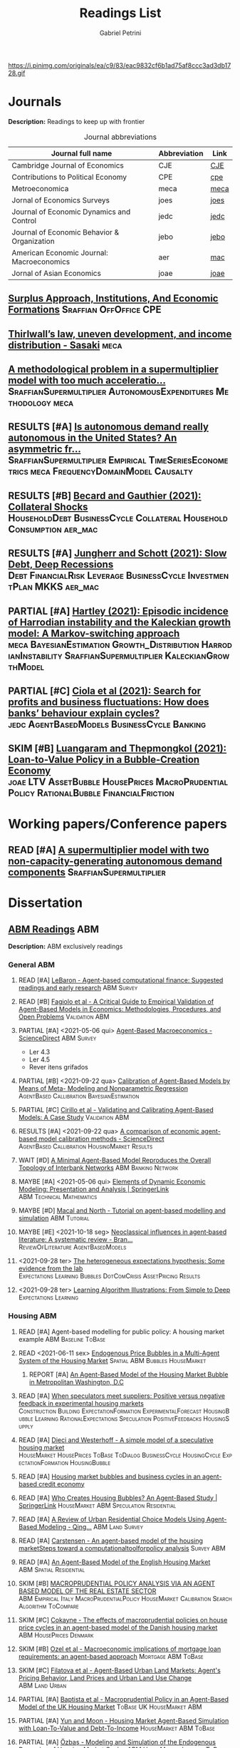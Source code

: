 #+OPTIONS: num:nil ^:{} toc:nil
#+TITLE:  Readings List
#+AUTHOR: Gabriel Petrini
#+LANG: en
#+TODO: READ PARTIAL SKIM RESULTS WAIT MAYBE REF STRT | REPORT DONE ARCH
#+PROPERTY: FINISHED_ALL "[ ]" "[X]"
#+PROPERTY: COLUMNS  %FINISHED(Finished?){X} %TODO(Decision) %ITEM(File) %TAG
#+EXCLUDE_TAGS: ARCHIVE noexport
#+HUGO_AUTO_SET_LASTMOD: t
#+hugo_base_dir: ~/BrainDump/
#+hugo_section: gtd
#+HUGO_TAGS: workflow gtd
#+ATTR_HTML: :width 1080px :style float:left;margin-bottom:20px; :class banner
https://i.pinimg.com/originals/ea/c9/83/eac9832cf6b1ad75af8ccc3ad3db1728.gif

* Journals
:PROPERTIES:
:agenda-group: Jornal overview
:END:

*Description:* Readings to keep up with frontier

#+CAPTION: Journal abbreviations
| Journal full name                           | Abbreviation | Link |
|---------------------------------------------+--------------+------|
| Cambridge Journal of Economics              | CJE          | [[https://academic.oup.com/cje][CJE]]  |
| Contributions to Political Economy          | CPE          | [[https://academic.oup.com/cpe][cpe]]  |
| Metroeconomica                              | meca         | [[https://onlinelibrary.wiley.com/journal/1467999x][meca]] |
| Jornal of Economics Surveys                 | joes         | [[https://onlinelibrary.wiley.com/journal/14676419][joes]] |
| Journal of Economic Dynamics and Control    | jedc         | [[https://www.journals.elsevier.com/journal-of-economic-dynamics-and-control][jedc]] |
| Journal of Economic Behavior & Organization | jebo         | [[https://www.journals.elsevier.com/journal-of-economic-behavior-and-organization][jebo]] |
| American Economic Journal: Macroeconomics   | aer          | [[https://www.aeaweb.org/journals/mac][mac]]  |
| Jornal of Asian Economics                   | joae         | [[https://www.sciencedirect.com/journal/journal-of-asian-economics][joae]] |



** [[https://academic.oup.com/cpe/advance-article-abstract/doi/10.1093/cpe/bzab002/6257799][Surplus Approach, Institutions, And Economic Formations]] :Sraffian:OffOffice:CPE:


** [[https://onlinelibrary.wiley.com/doi/abs/10.1111/meca.12335][Thirlwall’s law, uneven development, and income distribution - Sasaki]] :meca:

** [[https://onlinelibrary.wiley.com/doi/full/10.1111/meca.12355][A methodological problem in a supermultiplier model with too much acceleratio...]] :SraffianSupermultiplier:AutonomousExpenditures:Methodology:meca:
** RESULTS [#A] [[https://onlinelibrary.wiley.com/doi/10.1111/meca.12354][Is autonomous demand really autonomous in the United States? An asymmetric fr...]] :SraffianSupermultiplier:Empirical:TimeSeriesEconometrics:meca:FrequencyDomainModel:Causalty:
** RESULTS [#B] [[https://www.aeaweb.org/articles?id=10.1257/mac.20190223][Becard and Gauthier (2021): Collateral Shocks]] :HouseholdDebt:BusinessCycle:Collateral:HouseholdConsumption:aer_mac:
** RESULTS [#A] [[https://www.aeaweb.org/articles?id=10.1257/mac.20190306][Jungherr and Schott (2021): Slow Debt, Deep Recessions]] :Debt:FinancialRisk:Leverage:BusinessCycle:InvestmentPlan:MKKS:aer_mac:
** PARTIAL [#A] [[https://onlinelibrary.wiley.com/doi/abs/10.1111/meca.12366][Hartley (2021): Episodic incidence of Harrodian instability and the Kaleckian growth model: A Markov-switching approach]] :meca:BayesianEstimation:Growth_Distribution:HarrodianInstability:SraffianSupermultiplier:KaleckianGrowthModel:
** PARTIAL [#C] [[https://www.sciencedirect.com/science/article/abs/pii/S016518892100227X][Ciola et al (2021): Search for profits and business fluctuations: How does banks’ behaviour explain cycles?]] :jedc:AgentBasedModels:BusinessCycle:Banking:
** SKIM [#B] [[https://www.sciencedirect.com/science/article/abs/pii/S1049007821001615][Luangaram and Thepmongkol (2021): Loan-to-Value Policy in a Bubble-Creation Economy]] :joae:LTV:AssetBubble:HousePrices:MacroPrudentialPolicy:RationalBubble:FinancialFriction:

* Working papers/Conference papers
:PROPERTIES:
:agenda-group: Working papers
:END:

** READ [#A] [[https://scholar.google.com.br/scholar_url?url=https://www.boeckler.de/pdf/v_2021_10_29_allain.pdf&hl=pt-BR&sa=X&d=13284360159044545796&ei=krmDYanFGoWN6rQPm5Wf4As&scisig=AAGBfm0_Qv-xMv_16uPe-ITBuvIxe0P3Tw&oi=scholaralrt&hist=0soJqxkAAAAJ:11446866960855446892:AAGBfm1xPxfIJvREPJhXA5Bb--edXNJorA&html=&folt=kw][A supermultiplier model with two non-capacity-generating autonomous demand components]] :SraffianSupermultiplier:

* Dissertation

** [[file:../notes/20210210100407-abm_readings.org][ABM Readings]] :ABM:

*Description:* ABM exclusively readings


*** General ABM
:PROPERTIES:
:agenda-group: ABM general reading
:END:

**** READ [#A] [[https://www.sciencedirect.com/science/article/abs/pii/S0165188999000226][LeBaron - Agent-based computational finance: Suggested readings and early research]] :ABM:Survey:
**** READ [#B] [[https://link.springer.com/article/10.1007/s10614-007-9104-4][Fagiolo et al - A Critical Guide to Empirical Validation of Agent-Based Models in Economics: Methodologies, Procedures, and Open Problems]] :Validation:ABM:
    :PROPERTIES:
    :YEAR:     2007
    :ZOTERO:   Entry
    :TYPE:     Thechnical
    :STATUS:   Filed
    :RELEVANCE: Regular
    :IMPACT:   High
    :CITE:     Yes
    :END:


**** PARTIAL [#A] <2021-05-06 qui> [[https://www.sciencedirect.com/science/article/pii/S1574002118300066?via%3Dihub][Agent-Based Macroeconomics - ScienceDirect]] :ABM:Survey:
- Ler 4.3
- Ler 4.5
- Rever itens grifados
**** PARTIAL [#B] <2021-09-22 qua> [[https://link.springer.com/article/10.1007%2Fs10614-021-10188-5][Calibration of Agent-Based Models by Means of Meta- Modeling and Nonparametric Regression]] :AgentBased:Callibration:BayesianEstimation:
**** PARTIAL [#C] [[https://link.springer.com/article/10.1007/s10614-007-9097-z][Cirillo et al - Validating and Calibrating Agent-Based Models: A Case Study]] :Validation:ABM:
    :PROPERTIES:
    :YEAR:     2007
    :ZOTERO:   Entry
    :TYPE:     Case
    :STATUS:   Filed
    :RELEVANCE: Regular
    :IMPACT:   Low
    :CITE:     Wait
    :END:



**** RESULTS [#A] <2021-09-22 qua> [[https://www.sciencedirect.com/science/article/abs/pii/S0165188920300294][A comparison of economic agent-based model calibration methods - ScienceDirect]] :AgentBased:Callibration:HousingMarket:Results:
**** WAIT [#D] [[http://jasss.soc.surrey.ac.uk/21/1/2.html][A Minimal Agent-Based Model Reproduces the Overall Topology of Interbank Networks]] :ABM:Banking:Network:

**** MAYBE [#A] <2021-05-06 qui> [[https://doi.org/10.1057/eej.2016.2][Elements of Dynamic Economic Modeling: Presentation and Analysis | SpringerLink]] :ABM:Technical:Mathematics:
**** MAYBE [#D] [[https://link.springer.com/article/10.1057/jos.2010.3][Macal and North - Tutorial on agent-based modelling and simulation]] :ABM:Tutorial:
   :PROPERTIES:
   :YEAR:     2010
   :ZOTERO:   Yes
   :TYPE:     Review
   :STATUS:   Filed
   :RELEVANCE: Low
   :IMPACT:   Low
   :CITE:     Yes
   :END:

**** MAYBE [#E] <2021-10-18 seg> [[https://onlinelibrary.wiley.com/doi/full/10.1111/joes.12470][Neoclassical influences in agent‐based literature: A systematic review - Bran...]] :ReviewOfLiterature:AgentBasedModels:
**** <2021-09-28 ter> [[http://dx.doi.org/10.1016/j.jedc.2010.10.003][The heterogeneous expectations hypothesis: Some evidence from the lab]] :Expectations:Learning:Bubbles:DotComCrisis:AssetPricing:Results:
**** <2021-09-28 ter> [[http://www2.econ.iastate.edu/tesfatsi/LearnAlgorithms.LT.pdf][Learning Algorithm Illustrations:  From Simple to Deep]] :Expectations:Learning:
*** Housing ABM
:PROPERTIES:
:agenda-group: Housing ABM
:END:

**** READ [#A] Agent-based modelling for public policy: A housing market example :ABM:Baseline:ToBase:
**** READ <2021-06-11 sex> [[https://journals.plos.org/plosone/article?id=10.1371/journal.pone.0129070][Endogenous Price Bubbles in a Multi-Agent System of the Housing Market]] :Spatial:ABM:Bubbles:HouseMarket:
***** REPORT [#A] [[https://apo.org.au/sites/default/files/resource-files/2014-05/apo-nid172196.pdf][An Agent-Based Model of the Housing Market Bubble in Metropolitan Washington, D.C]]
CLOSED: [2021-06-12 sáb 08:18]
**** READ [#A] [[https://www.sciencedirect.com/science/article/pii/S0165188919301290][When speculators meet suppliers: Positive versus negative feedback in experimental housing markets]] :Construction:Building:ExpectationFormation:ExperimentalForecast:HousingBubble:Learning:RationalExpectations:Speculation:PositiveFeedbacks:HousingSupply:

**** READ [#A] [[http://hdl.handle.net/10419/38760][Dieci and Westerhoff - A simple model of a speculative housing market]] :HouseMarket:HousePrices:ToBase:ToDialog:BusinessCycle:HousingCycle:ExpectationFormation:HousingBubble:
**** READ [#A] [[http://www.economics-ejournal.org/economics/journalarticles/2014-8/][Housing market bubbles and business cycles in an agent-based credit economy]]
**** READ [#A] [[https://link.springer.com/chapter/10.1007/978-3-642-54783-6_10][Who Creates Housing Bubbles? An Agent-Based Study | SpringerLink]] :HouseMarket:ABM:Speculation:Residential:
**** READ [#A] [[https://journals.sagepub.com/doi/abs/10.1068/b120043p?casa_token=iKsuk1pmtAkAAAAA:bzgOy0fE1JrgOV7fZGp7CrnFnjh2wDx2BxaTr4h9s4LDcNp5SlqLaWMkXvwSKqSybhQvE-QP65K9][A Review of Urban Residential Choice Models Using Agent-Based Modeling - Qing...]] :ABM:Land:Survey:
**** READ [#A] [[https://apo.org.au/sites/default/files/resource-files/2015-09/apo-nid173221.pdf][Carstensen - An agent-based model of the housing marketSteps toward a computationaltoolforpolicy analysis]] :Survey:ABM:
**** READ [#A] [[https://www.aaai.org/Papers/Symposia/Spring/2009/SS-09-09/SS09-09-007.pdf][An Agent-Based Model of the English Housing Market]] :ABM:Spatial:Residential:

**** SKIM [#B] [[https://www.bancaditalia.it/pubblicazioni/temi-discussione/2021/2021-1338/en_tema_1338.pdf][MACROPRUDENTIAL POLICY ANALYSIS VIA AN AGENT BASED MODEL  OF THE REAL ESTATE SECTOR]] :ABM:Empirical:Italy:MacroPrudentialPolicy:HouseMarket:Calibration:SearchAlgorithm:ToCompare:
**** SKIM [#C] [[https://www.econstor.eu/handle/10419/202878][Cokayne - The effects of macroprudential policies on house price cycles in an agent-based model of the Danish housing market]] :ABM:HousePrices:Denmark:
**** SKIM [#B] [[https://link.springer.com/article/10.1007/s11403-019-00238-5][Ozel et al - Macroeconomic implications of mortgage loan requirements: an agent-based approach]] :Mortgage:ABM:ToBase:

**** SKIM [#C] [[http://jasss.soc.surrey.ac.uk/12/1/3.html][Filatova et al - Agent-Based Urban Land Markets: Agent's Pricing Behavior, Land Prices and Urban Land Use Change]] :ABM:Land:Urban:

**** PARTIAL [#A] [[https://papers.ssrn.com/sol3/papers.cfm?abstract_id=2850414][Baptista et al - Macroprudential Policy in an Agent-Based Model of the UK Housing Market]] :ToBase:UK:HouseMarket:ABM:
**** PARTIAL [#A] [[http://jasss.soc.surrey.ac.uk/23/4/5.html][Yun and Moon - Housing Market Agent-Based Simulation with Loan-To-Value and Debt-To-Income]] :HouseMarket:ABM:ToBase:
    :PROPERTIES:
    :YEAR:     2020
    :ZOTERO:   Entry
    :TYPE:     Theory
    :STATUS:   Filed
    :RELEVANCE: High
    :IMPACT:   Regular
    :CITE:     Yes
    :END:

**** PARTIAL [#A] [[http://jasss.soc.surrey.ac.uk/17/1/19.html][Özbaş - Modeling and Simulation of the Endogenous Dynamics of Housing Market Cycles]] :ABM:HouseMarket:Istanbul:ToBase:
    :PROPERTIES:
    :YEAR:     2014
    :ZOTERO:   Entry
    :TYPE:     Theory
    :STATUS:   Filed
    :RELEVANCE: High
    :IMPACT:   Low
    :CITE:     Yes
    :END:


**** PARTIAL [#A] [[https://www.tandfonline.com/doi/abs/10.1080/14697688.2020.1733058][Laliotis - An agent-based model for the assessment of LTV caps]] :LTV:ABM:ToBase:ToDialog:

**** PARTIAL [#B] Animal Spirits HOW HUMAN PSYCHOLOGY DRIVES THE ECONOMY, AND WHY IT MATTERS FOR GLOBAL CAPITALISM

Parts to read:
- Chapter 12: Why Do Real Estate Markets Go through Cycles

**** PARTIAL [#C] [[http://www.paecon.net/PAEReview/issue97/Posey97.pdf][Putting  Minsky  into Space:  The  Geography  of  Asset Price Bubbles in the United States, 1994-2018]] :AssetBubble:Bubbles:DotComCrisis:HousingBubble:UnitedStates:Geography:GeographicDistribution:


**** WAIT [#A] [[https://www.annualreviews.org/doi/abs/10.1146/annurev.economics.012809.103822][Housing Bubbles: A Survey | Annual Review of Economics]] :Survey:Bubbles:StilyzedFacts:
**** WAIT [#E] [[https://arxiv.org/abs/2009.06914][Evans et al - The impact of social influence in Australian real-estate: market forecasting with a spatial agent-based model]] :Spatial:HouseMarket:

**** REF [#A] [[https://arxiv.org/abs/2009.06914][The impact of social influence in Australian real-estate: market...]] :ABM:HouseMarket:Spatial:ToBase:
**** REF Smith’s rent gap theory and local real estate dynamics: A multi-agent model

- Gentrification

**** REF Exploring the foreclosure contagion eﬀect using agent-based modeling

- Contagion effect


**** DONE [#A] [[https://www.aeaweb.org/articles?id=10.1257/aer.102.3.53][Getting at Systemic Risk via an Agent-Based Model of the Housing Market - Ame...]] :ABM:Residential:HouseMarket:Baseline:
CLOSED: [2021-05-20 qui 17:27]
**** DONE [#A] [[https://link.springer.com/chapter/10.1007/978-3-642-31301-1_6][Integrating the housing market into an agent-based economic model | SpringerLink]] :ABM:ToBase:
CLOSED: [2021-05-20 qui 17:28]

**** DONE [#A] [[https://doi.org/10.1016/j.compenvurbsys.2016.11.005][Endogenous rise and collapse of housing price: An agent-based model of the housing market]]
CLOSED: [2021-05-17 seg 16:41]
**** REPORT Agent-based modeling: From individual residential choice to urban residential dynamics
CLOSED: [2021-05-20 qui 10:46]

- Migration

**** MAYBE [#C] <2021-09-18 sáb> [[https://ideas.repec.org/p/inh/wpaper/2021-4.html][Regionally Heterogeneous Housing Cycles and Stabilization Policies]] :HousingCycle:ABM:Heterogeinity:Regional:PolicyOriented:
:PROPERTIES:
:ID:       fe239a69-8d61-4860-b7a3-dece541e79c9
:END:

- Just look for experiments inspirations

**** RESULTS [#A] <2021-09-22 qua> [[https://voxeu.org/article/declining-elasticity-us-housing-supply][The declining elasticity of US housing supply]] :HousingSupply:HousePrices:EmpiricalMotivation:
**** RESULTS [#A] <2021-09-21 ter> [[https://economics.ucr.edu/repec/ucr/wpaper/202113.pdf][On the Positive Slope of the Beveridge Curve inthe Housing Market]] :HousePrices:HousingMarket:Results:StilyzedFacts:
**** RESULTS [#C] <2021-09-22 qua> [[https://ideas.repec.org/p/oec/ecoaaa/1589-en.html][How responsive are housing markets in the OECD? National level estimates]] :HouseMarket:OECD:Results:
**** READ [#B] <2021-09-22 qua> [[https://econpapers.repec.org/article/eeejhouse/v_3a38_3ay_3a2017_3ai_3ac_3ap_3a1-13.htm][EconPapers: Housing finance and real-estate booms: A cross-country perspective]] :HousingFinance:Results:EmpiricalMotivation:StilyzedFacts:
**** READ [#A] <2021-09-22 qua> [[https://www.aeaweb.org/articles?id=10.1257/jel.20201325&from=f][What Drives House Price Cycles? International Experience and Policy Issues - ...]] :HousePrices:Results:ReviewOfLiterature:
**** RESULTS [#C] <2021-09-22 qua> [[https://econpapers.repec.org/article/eeejfinec/v_3a126_3ay_3a2017_3ai_3a1_3ap_3a147-170.htm][EconPapers: An extrapolative model of house price dynamics]] :HousePirces:StilyzedFacts:EmpiricalMotivation:Expectations:
**** RESULTS [#A] <2021-09-22 qua> [[https://www.aeaweb.org/articles?id=10.1257/aer.101.5.2132][House Prices, Home Equity-Based Borrowing, and the US Household Leverage Cris...]] :HousePrices:HouseholdDebt:Leverage:
**** MAYBE [#B] <2021-09-29 qua> [[https://www.tandfonline.com/doi/abs/10.1080/14036096.2020.1758204][Towards a Typology of Housing Price Bubbles: A Literature Review: Housing, Th...]] :AssetBubbles:HousingBubbles:ReviewOfLiterature:Typology:
**** MAYBE [#C] <2021-09-22 qua> [[https://econpapers.repec.org/bookchap/eeemacchp/v2-1547.htm][Housing and Macroeconomics]] :HousingMarkets:ReviewOfLiterature:

*** Spatial Housing ABM
:PROPERTIES:
:agenda-group: Spatial ABM
:END:
**** READ [#A] <2021-10-21 qui> [[http://www.lem.sssup.it/WPLem/files/2021-35.pdf][AgriLOVE: agriculture, land-use andtechnical change in an evolutionary, agent-based model]] :AgentBasedModels:Land:SpatialModel:LandUse:Agriculture:TechnologicalChange:EnvironmentalModel:ClimateChange:
**** READ [#A] <2021-09-22 qua> [[https://academic.oup.com/qje/article/125/3/1253/1903664?login=true][Geographic Determinants of Housing Supply* | The Quarterly Journal of Economi...]] :HouseSupply:Spatial:Geography:
**** RESULTS [#A] <2021-09-27 seg> [[https://www.sciencedirect.com/science/article/pii/S0378426621002685][Housing networks and driving forces - ScienceDirect]] :HousingMarket:HousePrices:Networks:Fundamentals:GrangerCausality:China:Australia:Connectivity:Spatial:SpatialABM:
*** Innovative bubble ABM
:PROPERTIES:
:agenda-group: Innovation and ABM
:END:


**** READ [#A] [[https://doi.org/10.1007/s40888-020-00200-w][Harrodian instability in decentralized economies: an agent-based approach | S...]] :ABM:Supermultiplier:ToBase:
**** PARTIAL [#A] Behavioral Rationality and Heterogeneous Expectations in Complex Economic Systems :Bubbles:Behavioral:Heterogeinity:

Parts to read:

- Chapter 6: An asset pricing model with heterogeneous beliefs
- Chapter 7: Empirical validation
- Chapter 8: Laboratory experiments

**** PARTIAL [#B] Animal Spirits HOW HUMAN PSYCHOLOGY DRIVES THE ECONOMY, AND WHY IT MATTERS FOR GLOBAL CAPITALISM

Parts to read:
- Chapter 11: Why Are Financial Prices and Corporate Investments So Volatile?

**** SKIM [#A] [[https://papers.ssrn.com/sol3/papers.cfm?abstract_id=2252Link][Arthur et al - Asset Pricing Under Endogenous Expectations in an Artificial Stock Market]] :ABM:SantaFe:AssetPrices:Bubbles:Expectations:
    :PROPERTIES:
    :YEAR:     1996
    :ZOTERO:   Yes
    :TYPE:     Theory
    :STATUS:   Filed
    :RELEVANCE: Low
    :IMPACT:   High
    :CITE:     Yes
    :END:




**** SKIM [#B] [[http://www2.econ.iastate.edu/tesfatsi/blake.SuggestedRead.pdf][Le Baron - Agent Based Computational Finance:  Suggested Readings andEarly Research]] :Bubbles:DotComCrisis:Networks:Fundamentals:ReviewOfLiterature:Expectations:ABM:
**** SKIM [#C] [[http://www2.econ.iastate.edu/classes/econ308/tesfatsion/SFIStockOverview.LT.pdf][Tesfatsion - Overview of theSanta Fe Artificial Stock Market Model]] :Survey:ABM:SantaFe:Quick:
    :PROPERTIES:
    :YEAR:
    :ZOTERO:   Partial
    :TYPE:     Other
    :STATUS:   Filed
    :RELEVANCE: Low
    :IMPACT:   Low
    :CITE:     No
    :END:


**** REF [[https://www.sciencedirect.com/science/article/pii/S0304405X18301016?casa_token=CQz1qOgjg4gAAAAA:m5z3beRi1jG9Zx0ajJgq2ZKOPEiAMeaO2Yy9XxB69hpzGiMIcQJ7Ip0g_bgYHWtNWZgqN7GnnA][Extrapolation and bubbles - ScienceDirect]] :HousePrices:Bubbles:Expectations:

- Use as an example of Bubbles and fundamentals

** [[file:../notes/20210210184406-mortgage_interest_rate.org][Mortgage Interest rate and market particularities]] :Mortgage:
:PROPERTIES:
:agenda-group: Mortgage interest rate
:END:

*** READ [#A] <2021-10-13 qua> [[https://www.tandfonline.com/doi/full/10.1080/10527001.2021.1985907][Full article: Thirty Years of Housing Research]] :HousingMarket:ReviewOfLiterature:HousingBubbles:
*** READ [#A] [[https://www.oxfordhandbooks.com/view/10.1093/oxfordhb/9780199640935.001.0001/oxfordhb-9780199640935-e-023][Residential Mortgages - Oxford Handbooks]] :Mortgage:InternationalComparison:ToBase:
*** READ [#A] [[https://academic.oup.com/ser/advance-article/doi/10.1093/ser/mwaa030/5913145][Kohl - Too much mortgage debt? The effectof housing financialization on housing supply and residential capital formation]] :DIRECTIONALS:QCA:
   :PROPERTIES:
   :YEAR:     2020
   :ZOTERO:   Yes
   :TYPE:     Case
   :STATUS:   Filed
   :RELEVANCE: High
   :IMPACT:   Low
   :CITE:     Yes
   :END:


*** READ [#A] [[https://onlinelibrary.wiley.com/doi/abs/10.1111/jmcb.12188][Wachter - The Housing and Credit Bubbles in the United States and Europe: A Comparison]] :QCA:
   :PROPERTIES:
   :YEAR:     2015
   :ZOTERO:   Yes
   :TYPE:     Empirical
   :STATUS:   Filed
   :RELEVANCE: High
   :IMPACT:   Regular
   :CITE:     Yes
   :END:

*** READ [#A] [[file:../notes/2021-02-26-11-49-16-jorda_2015_Betting.org][jorda_2015_Betting: Betting the house (2015, Journal of International Economics)]] :DIRECTIONALS:QCA:
:PROPERTIES:
:YEAR:  citeyear***:jorda_2015_Betting
:ZOTERO:   Yes
:STATUS:   Zotero
:RELEVANCE: High
:IMPACT:   High
:CITE:     Yes
:KEY: cite:jorda_2015_Betting
:END:

*** READ [#B] [[https://link.springer.com/article/10.1007/s10901-021-09848-7][EU housing markets before financial crisis of 2008: The role of institutional...]] :Institutional:HouseMarket:Europe:Results:StilyzedFacts:
*** PARTIAL [#A] <2021-03-03 qua> [[https://www.ecb.europa.eu/pub/pdf/scpops/ecbocp101.pdf][Housing Finance in the Euro area]] :QCA:Mortgage:LTV:DIRECTIONALS:
:PROPERTIES:
:CUSTOM_ID: ECB_2009_Housing
:END:

*Part to read:*
- Chapter 3
- Chapter 4
- Chapter 6
*** PARTIAL [#A] BEYOND THE LTV RATIO: NEW MACROPRUDENTIAL LESSONS FROM SPAIN :QCA:
   :PROPERTIES:
   :ZOTERO:   Yes
   :YEAR:     2019
   :STATUS:   Filed
   :RELEVANCE: Regular
   :IMPACT:   Low
   :CITE:     Yes
   :KEY:  cite:galan_2019_LTV
   :FINISHED: [ ]
   :END:

   *Reason:* Theoretical relevance of LTV ratios


*** PARTIAL [#A] [[http://www.actuaries.org/CTTEES_TFRISKCRISIS/Documents/turner_review.pdf][Turner - A Regulatory Response to the Global Banking Crisis]] :DIRECTIONALS:BASEL:SAMPLE:QCA:
   :PROPERTIES:
   :YEAR:     2009
   :ZOTERO:   Partial
   :TYPE:     Case
   :STATUS:   Skimmed
   :RELEVANCE: High
   :IMPACT:   Regular
   :CITE:     Yes
   :COUNTRY: UK,USA
   :END:

*** PARTIAL [#C] [[https://www.bis.org/publ/cgfs48.pdf][Operationalising the selection and application of macroprudential instruments]] :REF:QCA:



*** SKIM [#B] [[https://academic.oup.com/oep/article-abstract/70/3/821/4948656?redirectedFrom=fulltext][Constraints on LTV as a macroprudential tool: a precautionary tale]] :LTV:QCA:

*** SKIM <2021-03-10 qua> [[https://www.brookings.edu/wp-content/uploads/2016/06/0129_capital_primer_elliott.pdf]] :QCA:DIRECTIONALS:CapitalStructure:
*** SKIM <2021-03-10 qua> [[https://www.cambridge.org/core/journals/journal-of-financial-and-quantitative-analysis/article/abs/determinants-of-capital-structure-capital-marketoriented-versus-bankoriented-institutions/0F08AA876248523B3D84E645178323DB][The Determinants of Capital Structure: Capital Market-Oriented versus Bank-Or...]] :CapitalStructure:DIRECTIONALS:QCA:

*** SKIM [#D] [[https://apo.org.au/sites/default/files/resource-files/2021-06/apo-nid312736.pdf][HOUSING: TAMING THE ELEPHANT IN THE ECONOMY]] :HouseMarket:Australia:Report:Introduction:EmpiricalMotivation:
*** SKIM [#D] [[https://www.ecb.europa.eu/pub/pdf/other/euhousingmarketsen.pdf][Structural factors in the EU housing market]] :DATA:Empirical:Results:HousePrices:HouseMarket:Renting:Mortgage:
*** RESULTS [#D] [[https://www.tandfonline.com/doi/full/10.1080/09538259.2021.1923282][Punishment or Forgiveness? Loan Modifications in Private Label Residential Mo...]] :Mortgage:USA:Foreclosure:DebtForgiveness:Secutiritization:PolicyDiscussion:PotentialPartners:
*** REF [#C] [[https://academic.oup.com/oxrep/article/24/1/1/5140987][Housing markets and the economy: the assessment]] :Panel:StilyzedFacts:Results:EmpiricalMotivation:

** [[file:../notes/20210210092103-residential_investment_determinants.org][Residential investment determinants]] :Residential:
:PROPERTIES:
:agenda-group: Residential investment determinants
:END:

*** RESULTS [#C] [[https://www.sciencedirect.com/science/article/abs/pii/S1051137709000552?via%3Dihub][Macroeconomic determinants of international housing markets]] :Panel:Results:Empirical:
*** WAIT [#B] <2021-03-05 sex> [[https://www.ecb.europa.eu/pub/financial-stability/fsr/special/html/ecb.fsrart202005_01~762d09d7a2.en.html][Trends in residential real estate lending standards and implications for fina...]] :QCA:DATA:DIRECTIONALS:
*** MAYBE <2021-03-08 seg> [[https://www.tandfonline.com/doi/abs/10.1080/00036846.2021.1885613][Forecasts of growth in US residential investment: accuracy gains from consume...]] :Panel:Residential:
** [[file:../notes/20210210092940-household_debt_and_bank_credit.org][Household debt and Bank credit]] :Debt:
:PROPERTIES:
:agenda-group: Household debt
:END:

*** READ [#A] [[https://link.springer.com/article/10.1007/s43253-021-00061-4][Financialisation: continuity and change— introduction to the special issue | ...]] :Financialization:Housing:Mortgaging:ReviewOfLiterature:TheoreticalMotivation:
*** READ [#A] [[https://www.oxfordhandbooks.com/view/10.1093/oxfordhb/9780199640935.001.0001/oxfordhb-9780199640935-e-025][Systemic Risk in Banking: An Update - Oxford Handbooks]] :QCA:Banking:
*** PARTIAL [#A] HOUSEHOLD DEBT IN OECD COUNTRIES: STYLISED FACTS AND POLICY ISSUES :OECD:Panel:
   :PROPERTIES:
   :ZOTERO:   Yes
   :YEAR:     2016
   :STATUS:   Filed
   :RELEVANCE: Regular
   :IMPACT:   Low
   :CITE:     Yes
   :KEY:  andre_2016_HOUSEHOLD
   :END:
*** PARTIAL [#A] <2021-03-03 qua> [[https://www.ecb.europa.eu/pub/pdf/scpops/ecbocp101.pdf][Housing Finance in the Euro area]] :QCA:Mortgage:LTV:DIRECTIONALS:
:PROPERTIES:
:CUSTOM_ID: ECB_2009_Housing
:END:

*Part to read:*
- Chapter 2
- Chapter 5
*** PARTIAL [#B] [[https://onlinelibrary.wiley.com/doi/pdf/10.1111/joes.12474][Monetary policy or macroprudential policies: What can tame the cycles? - Voll...]] :ReviewOfLiterature:Survey:LTV:MacroPrudentialPolicy:Banking:
*** PARTIAL [#C] [[https://www.bankofcanada.ca/wp-content/uploads/2017/11/fsr-november2017-bilyk.pdf][Analysis of Household Vulnerabilities using loan-level mortgage data]] :LTV:Calibration:QCA:


*** RESULTS [#C] [[https://www.tandfonline.com/doi/abs/10.1080/08965803.2021.1938917][Residential Housing Market and Bank Stability: Focusing on OECD and Emerging]] :Empirical:HousePrices:FinancialRisk:Panel:OECD:Asia:Banking:

*** RESULTS [#D] [[https://academic.oup.com/rof/article/10/3/321/1606865][Financial Accelerator: Evidence from International Housing Markets | Review o...]] :ABM:Empirical:Results:DATA:StilyzedFacts:
*** WAIT [#C] [[https://www.researchgate.net/profile/Stefano-Di-Bucchianico/publication/351359936_Inequality_household_debt_ageing_and_bubbles_A_model_of_demand-side_Secular_Stagnation/links/6093ecf392851c490fbc88e0/Inequality-household-debt-ageing-and-bubbles-A-model-of-demand-side-Secular-Stagnation.pdf][Inequality, household debt, ageing and bubbles: A model of demand-side Secular Stagnation]] :Bubbles:Sraffian:HousePrices:
** [[file:../notes/20210210091758-house_prices.org][House Prices]] :Prices:
:PROPERTIES:
:agenda-group: House prices
:END:
*** READ [#A] [[https://voxeu.org/article/what-drives-house-prices-some-lessons-literature][What drives house prices: Some lessons from the literature]] :HousePrices:Vox:
*** READ [#B] [[https://www.sciencedirect.com/science/article/abs/pii/S1051137716300237][Housing finance and real-estate booms: A cross-country perspective]] :Data:QCA:DIRECTIONALS:Panel:
*** READ [[https://www.sciencedirect.com/science/article/pii/S2325426221000139][Examining the determinants of housing prices and the influence of the spatial...]] :HousePrices:Spatial:Empirical:Panel:China:
*** SKIM [[http://saeb.feaa.uaic.ro/index.php/saeb/article/view/1480][House Price Shock and Business Cycle: The French Case | Saad | Scientific Ann...]] :Panel:HousePrices:BusinessCycle:France:
*** SKIM [#C] [[https://link.springer.com/article/10.1007/s43253-021-00050-7][The financialization of rented homes: continuity and change in housing financ...]] :HousingMarket:RentalMarket:Financialization:Concepts:Definition:ResidentialInvestment:

*** SKIM [#D] [[https://www.tandfonline.com/doi/abs/10.1080/1351847X.2021.1959366?journalCode=rejf20][Credit composition and housing price dynamics: a disaggregation approach]] :Panel:HousePrices:TimeSeries:Europe:AssetPrices:
*** RESULTS [#C] [[https://www.sciencedirect.com/science/article/abs/pii/S0165176521004171][Consumption and housing net worth: Cross-country evidence - ScienceDirect]] :Housing:HouseholdConsumption:HouseholdWealth:HouseholdNetWorth:HousePrices:Empirical:OECD:AsymetricModel:
*** ARCH [#C] [[https://www.kansascityfed.org/PUBLICAT/ECONREV/PDF/2q07rapp.pdf][Rappaport - A Guide to Aggregate House Price Measures]] :USA:HousePrices:

** [[file:../notes/20210405101242-bubbles_and_aggregate_demand.org][Bubbles and aggregate demand]] :Dissertation:
:PROPERTIES:
:agenda-group: Asset bubbles and aggregate demand
:END:

*** STRT [#A] [[https://citeseerx.ist.psu.edu/viewdoc/download?doi=10.1.1.994.8229&rep=rep1&type=pdf][Asset Price Bubbles: A Selective Survey]] <2021-11-01 seg 09:00-12:00> :AssetBubble:ReviewOfLiterature:Survey:FinancialRisk:FinancialCrisis:

*** READ [#A] [[https://onlinelibrary.wiley.com/doi/10.1111/joes.12023][A Review Of Bubbles And Crashes In Experimental Asset Markets]] :Survey:AssetBubble:ReviewOfLiterature:Expectations:ShortSaleConstraint:ExperimentalForecast:LearningToForecastExperiment:

*** READ [#A] [[https://www.nber.org/papers/w21486][Leveraged Bubbles (Jordà et. all, 2015)]]

*** READ [#A] [[https://www.nber.org/papers/w18398][Bubbles, Financial Crises, and Systemic Risk]] :StylizedFacts:FinancialCycles:FinancialRisk:FinancialCrisis:ReviewOfLiterature:
DEADLINE: <2021-11-30 ter>

*** READ [#B] [[https://www.nber.org/papers/w18905][Bubbles, Crises, and Heterogeneous Beliefs]] :AssetBubbles:Heterogeinity:FinancialCrisis:ReviewOfLiterature:
DEADLINE: <2021-11-30 ter>

*** PARTIAL [#A] [[https://www.imf.org/external/pubs/ft/wp/2015/wp1527.pdf][Asset Bubbles:Re-thinking Policy for the Age of Asset Management]] <2021-11-02 ter 09:00-12:00> :AssetBubble:FinancialStability:MacroPrudentialPolicy:PolicyDiscussion:
*** STRT [#B] [[https://pubs.aeaweb.org/doi/pdfplus/10.1257/jep.4.2.13][Symposium on Bubbles]] :ReviewOfLiterature:Fundamentals:

*** RESULTS [#A] [[https://www.sciencedirect.com/science/article/abs/pii/S1042957308000764][Liquidity and leverage - ScienceDirect]] :Empirical:Leverage:FinancialCycles:Canonical:StylizedFacts:AssetBubbles:Liquidity:

*** SKIM [#B] [[https://www.bis.org/publ/work395.htm][The Financial Cycle and Macroeconomics: What Have We Learnt?]] :StylizedFacts:Canonical:FinancialCycles:

*** SKIM [#C] [[https://www.journals.uchicago.edu/doi/abs/10.1086/378531][Overconfidence and Speculative Bubbles]] :AssetBubbles:Heterogeinity:Overconfidence:
*** REPORT [#B] [[https://www.ecb.europa.eu/pub/pdf/scpwps/ecb.wp2336~8b1c61b9a9.en.pdf][Financial cycles, credit bubbles  and stabilization policies]] <2021-11-02 ter 15:15-18:15> :BusinessCycle:PolicyOriented:PolicyDiscussion:
CLOSED: [2021-11-08 seg 11:22]
*** REF [[https://doi.org/10.1017/S0007680512000025][Dispelling the Myth of the Naive Investor during the British Railway Mania, 1845–1846]] :Mania:Railway:AssetBubble:
*** REF [[https://onlinelibrary.wiley.com/doi/10.1111/ehr.12847][Squeezing the bears: cornering risk and limits on arbitrage during the ‘British bicycle mania’, 1896–8]] :Mania:Arbitrage:ShortSaleConstraint:AssetBubble:

** Innovation Bubble
:PROPERTIES:
:agenda-group: Innovation bubbles
:END:
*** READ [[https://doi.org/10.1007/s00191-021-00747-2][The age distribution of business firms]] :ABM:CapacityUtilization:Supermultiplier:


*** PARTIAL [#A] [[http://www.carlotaperez.org/pubs?s=tf&l=en&a=technologicalrevolutionsandfinancialcapital][Technological revolutions and financial capital: the dynamics of bubbles and golden ages]]

**** READ [#C] Ch 4: The Propagation of Paradigms: Times of Installation, Times of Deployment

**** READ [#B] Ch 5: The Four Basic Phases of Each Surge of Development

**** READ [#A] Ch 8: Maturity: Financial Capital Planting the Seeds of Turbulence at the End of the Previous Surge

**** READ [#A] Ch 9: Irruption: The Love Affair of Financial Capital with the Technological Revolution

**** READ [#A] Ch 10: Frenzy: Self-Sufficient Financial Capital Governing the Casino

**** PARTIAL [#C] Ch 11: The Turning Point: Rethinking, Regulation and Changeover

**** READ [#B] Ch 12: Synergy: Supporting the Expansion of the Paradigm across the Productive Structure

*** SKIM [#B]  [[https://doi.org/10.1007/s10614-005-6158-z][Evaluating Market Attractiveness: Individual Incentives Versus Industry Profitability]]

*Reason:* May have some interesting modeling procedure for individual- and industry-level decisions

*** SKIM [#A] [[https://papers.ssrn.com/sol3/papers.cfm?abstract_id=2369806][Animal Spirits, Heterogeneous Expectations and the Emergence of Booms and Busts]]

*Reason:* May provide empirical evidence for autonomous investment as a unsustainable process



*** SKIM [#B] [[https://www.sciencedirect.com/science/article/abs/pii/S1094202598900114][Doms and Dunne (1998): Capital Adjustment Patterns in Manufacturing Plants]] :StylizedFacts:InvestmentPlan:Empirical:Lumpiness:


*Reason:* To access how the maximum capital growth rate is determined by supply-side conditions and how this contrast with SSM

*** SKIM [#B] [[https://onlinelibrary.wiley.com/doi/10.1111/j.1467-6419.2012.00724.x][A SURVEY OF THE INNOVATION SURVEYS]]

*** SKIM [#D] [[https://www.aeaweb.org/articles?id=10.1257/aer.97.4.1131][Barlevy - On the Cyclicality of Research and Development]]
:PROPERTIES:
:ID:       a17b7bf2-bcb1-4dc6-b7bd-81e22416bc08
:END:

*** SKIM [#D] [[http://www.lem.sssup.it/WPLem/files/2020-32.pdf][Does mission-oriented funding stimulate private R&D? Evidence from military R&D forUS states]] :ResearchDevelopment:MissionOrientedPolicy:Innovation:InnovationPolicy:Military:Empirical:US:NationalDefense:Results:FurtherResearch:



- Could be interesting to discuss whether private or public innovation policy is sustainable.

** New Narrative :NewNarrative:
:PROPERTIES:
:agenda-group: New narrative
:END:

** Dot-com crisis
:PROPERTIES:
:agenda-group: Dot-Com crisis
:END:


*** READ [#A] [[https://psycnet.apa.org/record/1997-08992-001][Rational entrepreneurs or optimistic martyrs? Some considerations on technological regimes, corporate entries, and the evolutionary role of decision biases]]

*** READ [#B] [[https://timothyjohnson.web.illinois.edu/papers/JME_2007.pdf][Optimal learning and new technology bubbles]]


*** SKIM [#A] [[https://academic.oup.com/cje/article/34/1/185/1699623][Technological revolutions and techno-economic paradigms]] :TechnologicalChange:Paradigm:

*** SKIM [#B] [[https://www.sciencedirect.com/science/article/pii/S0022053115000034][Innovation by entrants and incumbents]]

*** SKIM [#C] [[https://www.sciencedirect.com/science/article/pii/S0048733312000856][Incumbent performance in the face of a radical innovation: Towards a framework for incumbent challenger dynamics]]

*** RESULTS [#B] [[https://doi.org/10.1080/0953732032000046097][Bursting the dot.com "Bubble': A Case Study in Investor Behaviour]]

*** RESULTS [#B] [[https://doi.org/10.1080/1369106032000152452][Inflating the bubble: examining dot-com investor behaviour]]

*** RESULTS [#B] [[https://doi.org/10.1080/23322039.2017.1411453][Speculative bubbles and contagion: Analysis of volatility’s clusters during the DotCom bubble based on the dynamic conditional correlation model]]

*** RESULTS [#C] [[https://doi.org/10.1080/09537325.2020.1828577][The new great bubble in the technology industry?]]

*** MAYBE [#B] [[https://pages.stern.nyu.edu/~eofek/DotComMania_JF_Final.pdf][DotCom Mania: The Rise and Fall of Internet Stock Prices]]

*** MAYBE [#B] [[https://journals.plos.org/plosone/article?id=10.1371/journal.pone.0198807][Dynamics of investor spanning trees around dot-com bubble]]

*** STRT [#A] [[https://www.aeaweb.org/articles?id=10.1257/aer.99.4.1451][Technological Revolutions and Stock Prices]]

*** STRT [#A] [[http://rkaniel.simon.rochester.edu/papers/bubbletechnology.pdf][Technological innovation and real investment booms and busts]]

*** REPORT [[https://doi.org/10.1093/cje/bep028][The double bubble at the turn of the century: technological roots and structural implications]]
CLOSED: [2021-11-24 qua 17:18]

** Expectations formation
:PROPERTIES:
:agenda-group: Expectations and Heuristics
:END:


*** PARTIAL [#A] [[https://www.aeaweb.org/articles?id=10.1257/mic.4.4.35][Evolutionary Selection of Individual Expectations and Aggregate Outcomes in Asset Pricing Experiments]] :Beliefs:Communication:Equation:LearningToForecastExperiment:Speculation:AssetPrices:InformationKnowledge:Learning:ExperimentalForecast:HeuristicSwitching:TradingVolume:


*** PARTIAL [#B] [[https://www.sciencedirect.com/science/article/pii/S016518891000223X][The heterogeneous expectations hypothesis: Some evidence from the lab]] :Empirical:Experiments:Expectations:HeuristicSwitching:Results:Heterogeinity:Learning:

*** PARTIAL [#B] [[https://www.sciencedirect.com/science/article/pii/S0304393213000810][‘Wait-and-See’ business cycles?]] :Results:BusinessCycle:FirmData:InvestmentPlan:US:CapitalAdjustmentCost:
*** PARTIAL [#C] [[https://www.sciencedirect.com/science/article/pii/S0165188900000282][Learning to speculate: Experiments with artificial and real agents]] :AgentBased:Experiments:Learning:SearchAlgorithm:Speculation:
*** PARTIAL [#C] [[https://www.sciencedirect.com/science/article/pii/S0167268120302444][The expected price of keeping up with the Joneses]] :Inspiration:Expectations:Inequality:ToBase:SocialComparison:
*** SKIM [#A] [[https://onlinelibrary.wiley.com/doi/full/10.1111/j.1756-8765.2008.01006.x][Homo Heuristicus: Why Biased Minds Make Better Inferences]] :DecisionMaking:Heuristics:Inferences:BoundedRationality:Results:Uncertainty:
*** SKIM [#B] [[https://www.sciencedirect.com/science/article/pii/S0167268121002262][Heterogeneity in individual expectations, sentiment, and constant-gain learning]] :Expectations:ExperimentalForecast:Beliefs:Forecast:Results:OptimismWave:PessimismWave:Sentiment:

*** SKIM [#C] [[https://www.sciencedirect.com/science/article/pii/S0167268112000546][Heterogeneous gain learning and the dynamics of asset prices]] :AssetPrices:Learning:Memory:ToBase:


*** RESULTS [#A] [[https://www.sciencedirect.com/science/article/pii/S0165188909000293][Price stability and volatility in markets with positive and negative expectations feedback: An experimental investigation]] :CoordinationFailure:ExpectationFormation:ExperimentalFinance:PositiveFeedbacks:
*** RESULTS [#A] [[https://doi.org/10.1093/rfs/hhaa121][Experience Does Not Eliminate Bubbles: Experimental Evidence]] :Expectations:LearningToForecastExperiment:Experiments:Results:
*** RESULTS [#A] [[https://www.sciencedirect.com/science/article/pii/S0167268117303001][Can firms see into the future? Survey evidence from Germany]] :Germany:ExpectationFormation:FirmData:Learning:
*** RESULTS [#B] [[https://ideas.repec.org/p/een/camaaa/2021-68.html][Initial beliefs uncertainty]] :Expectations:Results:ToMention:Bias:Beliefs:

*** RESULTS [#C] [[https://www.sciencedirect.com/science/article/pii/S0165188917301616][Surprise, surprise – Measuring firm-level investment innovations]] :Germany:FirmData:InvestmentPlan:Survey:Results:

*** RESULTS [#C] [[https://www.sciencedirect.com/science/article/pii/S0165188907000048][Price bubbles sans dividend anchors: Evidence from laboratory stock markets]] :Bubbles:AssetBubble:Experiments:ExperimentalForecast:

*** RESULTS [#C] [[https://www.aeaweb.org/articles?id=10.1257/000282803322655392][Maps of Bounded Rationality: Psychology for Behavioral Economics]] :Canonical:Behavioral:DecisionMaking:Results:ToCite:

*** RESULTS [#D] [[https://www.sciencedirect.com/science/article/pii/S0165188912002035][Are the representative agent’s beliefs based on efficient econometric models?]] :BoundedRationality:LearningToForecastExperiment:Forecast:Survey:Expectations:Heterogeinity:

*** RESULTS [#E] [[https://www.tse-fr.eu/sites/default/files/TSE/documents/doc/wp/2018/wp_tse_882.pdf][Learning in Speculative Bubbles: An Experiment]] :Bubbles:Learning:LearningToForecastExperiment:Speculation:FinancialMarket:
*** RESULTS [#E] [[https://epub.ub.uni-muenchen.de/41214/1/Buchheim_Link.pdf][The Effect of Disaggregate Information on theExpectation Formation of Firms]] :DisaggregateInformation:ExpectationFormation:Results:



** Spatial models
:PROPERTIES:
:agenda-group: Spatial models
:END:

*** READ [#B] [[https://www.arl-international.com/sites/default/files/dictionary/2021-09/gentrification.pdf][Gentrification]] :ReviewOfLiterature:Gentrification:Spatial:Geography:

*** SKIM [#C] [[https://www.thecgo.org/research/a-primer-on-housing-finance-reform/][A Primer on Housing Finance Reform]] :PolicyOriented:PolicyDiscussion:GeographicDistribution:NewNarrative:

* Papers

** QCA rating agencies

*** SKIM [#E] [[https://www.aeaweb.org/articles?id=10.1257/mac.20190332][Beaudry and Willems (2021) - On the Macroeconomic Consequences of Over-Optimism]] :Results:QCA:IMF:Causalty:OptimismWave:Rating:

* Lectures

* Orientation
* Teaching
* General topics (not related to any major project)
:PROPERTIES:
:agenda-group: General topics
:END:

** [#D] [[https://link.springer.com/chapter/10.1007/978-3-030-62070-7_13][Labour Markets and Income Distribution]] :Sraffian:OffOffice:LaborMarket:ClassStrugle:Book:

** [#E] [[https://sep.org.br/anais/2019/Sessoes-Ordinarias/Sessao3.Mesas21_30/Mesa27/273.pdf][Miranda e Mattos (2019)]] :Financialization:Empirical:Brazil:FinancialStability:FinancialFragility:

* Archive :noexport:
** [[file:../notes/20210216101138-qca_literature_review.org][QCA Literature Review]] :QCA:ARCHIVE:
*** READ [#A] [[https://ideas.repec.org/a/spr/qualqt/v53y2019i3d10.1007_s11135-018-0805-7.html][Schneider (2019) - Two-step QCA revisited: the necessity of context conditions]]
*** READ [#C] [[https://link.springer.com/article/10.1007/s11135-019-00893-7][Haesebrouck (2020) - An alternative update of the two-step QCA procedure]]
*** READ [#C] [[https://journals.sagepub.com/doi/10.1177/0010414008325433][Mahoney et al (2009) - The Logic of Historical Explanation in the Social Sciences]]
** [[file:../notes/20210210191017-panel_manuals.org][Panel Manuals]] :Panel:ARCHIVE:

** Theoretical foundations of institutions :ARCHIVE:
*** READ [#A] Institutions and economic development: theory, policy and history :QCA:
:PROPERTIES:
:ZOTERO:   Yes
:STATUS:   Finished
:RELEVANCE: High
:IMPACT:   High
:CITE:     Yes
:FINISHED: [X]
:END:

*** PARTIAL [#A] Institutional change and economic development :QCA:
:PROPERTIES:
:ZOTERO:   Yes
:STATUS:   Finished
:RELEVANCE: High
:IMPACT:   High
:CITE:     Yes
:KEY:      cite:chang_2007_Institutional
:FINISHED: [X]
:END:


*Parts to read:* Chapter 2 - Understanding the relationship between institutions and economic development: some key theoretical issues

*Reason:* Theoretical fundaments to diversity in institutional arrangement $\Rightarrow$ multiple outcomes

** [[file:../notes/20210210184827-institutional_comparisons.org][Institutional comparisons]] :Institutional:ARCHIVE:

*** READ [#A] [[file:2021-01-12-14-07-01-green_2005_American.org][green_2005_American: The American Mortgage in Historical and International Context]] :QCA:
:PROPERTIES:
:YEAR:     citeyear*:greenAmericanMortgageHistorical2005
:ZOTERO:   Yes
:STATUS:   Reading
:RELEVANCE: High
:IMPACT:   Regular
:CITE:     Yes
:KEY:      cite:greenAmericanMortgageHistorical2005
:FINISHED: [ ]
:END:
*** READ [#A] [[file:2021-02-26-10-46-43-green_2010_Housinga.org][green_2010_Housinga: The Housing Finance Revolution (2010, )]] :QCA:
:PROPERTIES:
:YEAR:     citeyear***:green_2010_Housinga
:ZOTERO:   Yes
:STATUS:   Reading
:RELEVANCE: High
:IMPACT:   Regular
:CITE:     Yes
:KEY:      cite:green_2010_Housinga
:FINISHED: [ ]
:END:
*** READ [#A] [[file:2021-02-26-12-01-05-coles_2000_Mortgage.org][coles_2000_Mortgage: Mortgage Markets: Why US and EU Markets Are So Different (2000, Housing Studies)]] :USA:EU:QCA:
:PROPERTIES:
:YEAR:     citeyear***:coles_2000_Mortgage
:ZOTERO:   Yes
:STATUS:   Zotero
:RELEVANCE: High
:IMPACT:   Low
:CITE:     Yes
:KEY:      cite:coles_2000_Mortgage
:END:

*** READ [#A] courchaneComparisonCanadianResidential2002: A Comparison of U.S. and Canadian Residential Mortgage Markets (2002, Econometrics Working Papers)]]:CAN:EUA: :QCA:
:PROPERTIES:
:YEAR:     citeyear***:courchaneComparisonCanadianResidential2002
:ZOTERO:   Yes
:STATUS:   Zotero
:RELEVANCE: Regular
:IMPACT:   Low
:CITE:     Wait
:KEY:      cite:courchaneComparisonCanadianResidential2002
:END:
*** READ [#C] [[file:2021-02-26-11-47-02-gartner_2012_White.org][gartner_2012_White: White Picket Finance: The Remaking of the U.S. Mortgage Market, 1932-1960 (2012, )]] :USA:QCA:
:PROPERTIES:
:YEAR:     citeyear***:garther_2012_White
:ZOTERO:   Partial
:STATUS:   Zotero
:RELEVANCE: Regular
:IMPACT:   Regular
:CITE:     Wait
:KEY:      cite:garther_2012_White
:FINISHED: [ ]
:END:
*** SKIM [#C] [[file:../notes/2021-02-26-12-04-45-klyuev_2010_Housing.org][klyuev_2010_Housing: Is Housing Wealth an ``ATM''?: International Trends (2010, )]] :QCA:
:PROPERTIES:
:YEAR:     citeyear***:klyuev_2010_Housing
:ZOTERO:   Yes
:STATUS:   Zotero
:RELEVANCE: High
:IMPACT:   Low
:CITE:     Yes
:KEY:      cite:klyuev_2010_Housing
:END:
*** SKIM [#C] [[https://journals.sagepub.com/doi/10.1179/102452909X12506915718111][Dixon and Sorsa - Institutional Change and the Financialisation of Pensions in Europe]] :PensionFunds:REFS:QCA:
:PROPERTIES:
:YEAR:     2009
:ZOTERO:   Yes
:TYPE:     Theory
:STATUS:   Filed
:RELEVANCE: Low
:IMPACT:   Low
:CITE:     Wait
:END:


*** SKIM [#C] [[http://www.empirica-international.de/mediapool/16/169624/data/Housing_Finance/Europe/Duebel_VdP_Fixed-Rate_Mortgages_and_Prepayment_in_Europe_05.pdf][Duebel - Fixed-rate Mortgages and Prepayment in Europe (mimeo)]] :QCA:
:PROPERTIES:
:YEAR:     citeyear***:
:ZOTERO:   No
:STATUS:   Downloaded
:RELEVANCE: Low
:IMPACT:   Low
:CITE:     Wait
:KEY:      cite:
:FINISHED: [ ]
:END:
*** WAIT [#A] [[file:2021-02-26-10-17-47-cho_2007_180.org][cho_2007_180: 180 Years' Evolution of the US Mortgage Banking System: Lessons for Emerging Mortgage Markets (2007, )]] :QCA:
:PROPERTIES:
:YEAR:     citeyear***:cho_2007_180
:ZOTERO:   Yes
:STATUS:   Zotero
:RELEVANCE: Regular
:IMPACT:   Low
:CITE:     Wait
:KEY:      cite:cite:cho_2007_180
:END:
*** WAIT [#C] [[https://escholarship.org/content/qt41d5k3bd/qt41d5k3bd.pdf][Quigley - Federal Credit and Insurance Programs: Housing]] :USA:QCA:
:PROPERTIES:
:YEAR:     2006
:ZOTERO:   Yes
:TYPE:     Case
:STATUS:   Downloaded
:RELEVANCE: Regular
:IMPACT:   Low
:CITE:     Yes
:COUNTRY:  US
:END:
*** REF [#C] [[http://citeseerx.ist.psu.edu/viewdoc/download?doi=10.1.1.360.2923&rep=rep1&type=pdf][Miles - The UK mortgage market: Taking a longer-term view]] :QCA:
:PROPERTIES:
:YEAR:     2004
:ZOTERO:   Yes
:TYPE:     Case
:STATUS:   Filed
:RELEVANCE: Low
:IMPACT:   Regular
:CITE:     Wait
:END:






*** ARCH [[https://www.tandfonline.com/doi/abs/10.1080/14616718.2015.1048091?journalCode=reuj20][Mortgage equity withdrawal and institutional settings: an exploratory analysi...]] :Literature:QCA:Introduction:Results:
CLOSED: [2021-09-06 seg 11:24]
*** ARCH [[https://academic.oup.com/rof/article/17/1/1/1582371][Mortgage Market Design* | Review of Finance | Oxford Academic]] :QCA:Mortgage:HouseMarket:Review:Literature:EmpiricalMotivation:

*** ARCH [[https://www.imf.org/en/Publications/WP/Issues/2016/12/30/Deposit-Protection-Arrangements-A-Survey-1875][Kyei - Deposit Protection Arrangements : A Survey]] :Deposits:QCA:ARCHIVE:
CLOSED: [2021-02-26 sex 10:20]
:PROPERTIES:
:YEAR:     1995
:ZOTERO:   Yes
:TYPE:     Case
:STATUS:   NotFound
:RELEVANCE: High
:IMPACT:   Low
:CITE:     Yes
:END:
*** ARCH [[http://policydialogue.org/files/publications/Determinants_of_Banking_Crises.pdf][Demirgüç-Kunt and Detragiache - The Determinants of Banking Crises in Developing and Developed Countries]] :Developing:QCA:
CLOSED: [2021-02-26 sex 10:20]
:PROPERTIES:
:YEAR:     1998
:ZOTERO:   Yes
:TYPE:     Empirical
:STATUS:   Skimmed
:RELEVANCE: High
:IMPACT:   Low
:CITE:     Yes
:END:

*** ARCH [#A] [[https://www.nber.org/papers/w25653][Jordà et al - The Total Risk Premium Puzzle]] :OFFTopic:QCA:
CLOSED: [2021-02-26 sex 11:02]
:PROPERTIES:
:YEAR:     citeyear***:jorda_2019_Total:
:ZOTERO:   Entry
:STATUS:   Abandoned
:RELEVANCE: Low
:IMPACT:   High
:CITE:     No
:KEY:      cite:jorda_2019_Total
:END:

*** ARCH [#C] [[https://pdfs.semanticscholar.org/9157/92055cd5691d9b31ed46556407d50003e310.pdf][Cheng et al - The Real Estate Risk Premium Puzzle: A Solution]] :OFFTopic:PUZZLE:QCA:
*** ARCH [#B] [[http://feweb.uvt.nl/pdf/brounen/shilling.pdf][Shilling - Is There a Risk Premium Puzzle in Real Estate?]] :PUZZLE:QCA:
CLOSED: [2020-10-02 sex 18:13]
:PROPERTIES:
:YEAR:     2003
:ZOTERO:   Entry
:TYPE:     Thechnical
:STATUS:   Filed
:RELEVANCE: Low
:IMPACT:   Low
:CITE:     No
:END:
*** ARCH [[https://escholarship.org/uc/item/4x0357n0;][Jaffee - Reforming the U.S. Mortgage Market Through Private Market Incentives]] :QCA:
CLOSED: [2021-02-26 sex 11:06]

*** ARCH [[https://www.aeaweb.org/articles?id=10.1257/jep.11.3.139][Benston and Kaufman  - FIDICIA After Five Years]] :OFFTopic:FDICIA:USA:QCA:
CLOSED: [2021-02-26 sex 11:08]
:PROPERTIES:
:YEAR:     1997
:ZOTERO:   Yes
:TYPE:     Case
:STATUS:   Filed
:RELEVANCE: Low
:IMPACT:   Regular
:CITE:     Wait
:END:

*** ARCH [#C] [[https://www.jstor.org/stable/24825878?seq=1][Wachter - The limits of the housing finance system]] :QCA:
CLOSED: [2021-02-26 sex 11:41]
:PROPERTIES:
:YEAR:     1990
:ZOTERO:   Entry
:TYPE:     Case
:STATUS:   Filed
:RELEVANCE: Regular
:IMPACT:   Low
:CITE:     Wait
:END:




*** ARCH [#C] [[https://www.jstor.org/stable/24833781?seq=1][Order - The U.S. Mortgage Market: A Model of Dueling Charters]] :QCA:
CLOSED: [2021-02-26 sex 11:42]
:PROPERTIES:
:YEAR:     2000
:ZOTERO:   Entry
:TYPE:     Theory
:STATUS:   Filed
:RELEVANCE: Low
:IMPACT:   Low
:CITE:     Wait
:END:




*** ARCH [#B] [[https://www.nbs.sk/_img/Documents/PUBLIK/muc0070.pdf][IMF - Mortgages in Europe]] :QCA:
CLOSED: [2021-02-26 sex 11:52]
:PROPERTIES:
:YEAR:     2000
:ZOTERO:   Partial
:TYPE:     Review
:STATUS:   Filed
:RELEVANCE: Regular
:IMPACT:   Low
:CITE:     Wait
:END:

*Zotero file:* muc0070.pdf


** [[file:../notes/20210210190446-variaeties_of_capitalisms.org][Varieties of Capitalisms]] :VoC:ARCHIVE:

*** READ [#A] <2021-04-05 seg> [[https://journals.sagepub.com/doi/10.1177/1024529415623916][Financialization and housing: Between globalization and Varieties of Capitali...]] :QCA:VoC:Financialization:
*** READ [#A] [[https://doi.org/10.1080/02673037.2018.1487037][Historicizing housing typologies: beyond welfare state regimes and varieties of residential capitalism]]
  :PROPERTIES:
  :YEAR: 2018
  :ZOTERO:   Yes
  :STATUS:   Zotero
  :RELEVANCE: High
  :IMPACT:   Low
  :CITE:     Yes
  :KEY:  cite:blackwell_2019_Historicizing
  :FINISHED: [ ]
  :END:
*** PARTIAL [#A] [[https://global.oup.com/academic/product/debating-varieties-of-capitalism-9780199569663?cc=us&lang=en&#][Debating Varieties of Capitalism]] (Colection)
  :PROPERTIES:
  :YEAR: 2009
  :ZOTERO:   Yes
  :STATUS:   Zotero
  :RELEVANCE: High
  :IMPACT:   Regular
  :CITE:     Yes
  :KEY: cite:hancke_2009_Debating
  :FINISHED: [ ]
  :END:


****** READ [#B] [[https://doi.org/10.1017/S0007123409000672][Varieties of Capitalism and Institutional Complementarities in the Political Economy: An Empirical Analysis]]
  :PROPERTIES:
  :YEAR:     2009
  :ZOTERO:   Yes
  :STATUS:   Zotero
  :RELEVANCE: High
  :IMPACT:   Regular
  :CITE:     Yes
  :KEY:  cite:hallVarietiesCapitalismInstitutional2009
  :FINISHED: [ ]
  :END:

****** READ [#C] Institutional Change in Varieties of Capitalism

****** READ [#A] Beyond Varieties of Capitalism, Bob Hancké, Martin Rhodes, and Mark Thatcher
*** READ [#A] [[https://link.springer.com/chapter/10.1057%2F9780230280441_1][Schwartz and Seabrooke - Varieties of Residential Capitalism in the International Political Economy: Old Welfare States and the New Politics of Housing]]
  :PROPERTIES:
  :YEAR:     2009
  :ZOTERO:   Yes
  :STATUS:   =Finished=
  :RELEVANCE: High
  :IMPACT:   Low
  :CITE:     Yes
  :FINISHED: [X]
  :KEY:      cite:schwartz_2009_Varietiesa
  :END:
*** READ [#A] [[https://link.springer.com/article/10.1057/palgrave.cep.6110008][Same as it Never Was: Temporality and Typology in the Varieties of Capitalism]]
  :PROPERTIES:
  :YEAR: 2003
  :ZOTERO:   Yes
  :STATUS:   Zotero
  :RELEVANCE: High
  :IMPACT:   High
  :CITE:     Yes
  :KEY: cite:blyth_2003_Same
  :FINISHED: [ ]
  :END:
*** READ [#B] [[https://doi.org/10.1177%2F0032329215571288][Who’s Borrowing? Credit Encouragement vs. Credit Mitigation in National Financial Systems ]]
  :PROPERTIES:
  :YEAR:     2015
  :ZOTERO:   Yes
  :STATUS:   Zotero
  :RELEVANCE: Regular
  :IMPACT:   Low
  :CITE:     Yes
  :KEY:      cite:fuller_2015_Who
  :FINISHED: [ ]
  :END:
*** READ [#B] [[https://link.springer.com/chapter/10.1057/9780230522725_6][Two Can Play at That Game … or Can They? Varieties of Capitalism, Varieties of Institutionalism]]
  :PROPERTIES:
  :YEAR: 2005
  :ZOTERO:   Yes
  :STATUS:   Zotero
  :RELEVANCE: Regular
  :IMPACT:   Low
  :CITE:     Yes
  :KEY: cite:hay_2005_Two
  :FINISHED: [ ]
  :END:
*** READ [#B] [[https://www.econstor.eu/bitstream/10419/155335/1/880367393.pdf][Blackwell and Khol - Varieties of housing finance in historical perspective: The impact of mortgage finance systems on urban structures and homeownership]]
  :PROPERTIES:
  :YEAR:     2017
  :ZOTERO:   Yes
  :STATUS:   Zotero
  :RELEVANCE: High
  :IMPACT:   Low
  :CITE:     Yes
  :FINISHED: [ ]
  :END:


*** READ [#C] [[https://linkinghub.elsevier.com/retrieve/pii/S0049089X16304756][Guten and Navot - Varieties of indebtedness: Financialization and mortgage market institutions in Europe]]
  :PROPERTIES:
  :YEAR:     2018
  :ZOTERO:   Yes
  :TYPE:     Case
  :STATUS:   Zotero
  :RELEVANCE: High
  :IMPACT:   Regular
  :CITE:     Yes
  :FINISHED: [ ]
  :END:


*** SKIM [#A] [[https://www.tandfonline.com/doi/full/10.1080/09692290.2019.1633382][ Does capitalism (still) come in varieties?]]
  :PROPERTIES:
  :YEAR:     2020
  :ZOTERO:   Yes
  :STATUS:   Zotero
  :RELEVANCE: High
  :IMPACT:   Regular
  :CITE:     Wait
  :KEY:  cite:hay_2020_Does
  :FINISHED: [ ]
  :END:

*** SKIM [#B] [[https://www.tandfonline.com/doi/abs/10.1080/09692290420001672796][Common trajectories, variable paces, divergent outcomes? Models of European capitalism under conditions of complex economic interdependence]] :Convergence:
  :PROPERTIES:
  :YEAR:  2004
  :ZOTERO:   Yes
  :STATUS:   Zotero
  :RELEVANCE: High
  :IMPACT:   Regular
  :CITE:     Yes
  :KEY:  cite:hay_2004_Common
  :FINISHED: [ ]
  :END:

*** SKIM [#A] [[https://doi.org/10.1093/SER/mwi015][Dialogue on ‘Institutional complementarity and political economy’]] :Complementarities:
  :PROPERTIES:
  :YEAR:     2005
  :ZOTERO:   Yes
  :STATUS:   Zotero
  :RELEVANCE: High
  :IMPACT:   Regular
  :CITE:     Yes
  :KEY:      cite:crouch_2005_Dialogue
  :FINISHED: [ ]
  :END:
*** SKIM [#C] Varieties of capitalism, increasing income inequality and the sustainability of long-run growth
  :PROPERTIES:
  :YEAR:     2020
  :ZOTERO:   Yes
  :STATUS:   Zotero
  :RELEVANCE: Regular
  :IMPACT:   High
  :CITE:     Yes
  :KEY: cite:setterfieldVarietiesCapitalismIncreasing2020a
  :FINISHED: [X]
  :END:


  - Do not include VoC theoretical discussion

*** DONE [#B] Varieties of Capitalism: The Institutional Foundations of Comparative Advantage
CLOSED: [2021-02-25 qui 14:45]
  :PROPERTIES:
  :YEAR:     2001
  :ZOTERO:   Yes
  :STATUS:   =Finished=
  :RELEVANCE: High
  :IMPACT:   High
  :CITE:     Yes
  :KEY:  cite:hallVarietiesCapitalismInstitutional2001
  :FINISHED: [X]
  :END:

***Part to read:*** Chapter 1 - An Introduction to Varieties of Capitalism

*** MAYBE [#C] [[https://www.tandfonline.com/doi/abs/10.1080/09692290.2017.1403358?journalCode=rrip20][Blackwell and Khol - The origins of national housing finance systems: a comparative investigation into historical variations in mortgage finance regimes]]
   :PROPERTIES:
   :YEAR:     2017
   :ZOTERO:   Yes
   :TYPE:     Theory
   :STATUS:   Zotero
   :RELEVANCE: High
   :IMPACT:   Low
   :CITE:     Yes
  :FINISHED: [ ]
   :END:

*** MAYBE [[https://doi.org/10.1017/S0043887113000221][Banks and the False Dichotomy in the Comparative Political Economy of Finance]]
  :PROPERTIES:
  :YEAR:  2013
  :ZOTERO:   Yes
  :STATUS:   Zotero
  :RELEVANCE: Low
  :IMPACT:   Low
  :CITE:     Wait
  :KEY:  cite:hardie_2013_Banks
  :FINISHED: [ ]
  :END:

*** DONE [[https://www.jstor.org/stable/4150162?seq=1#metadata_info_tab_contents][Varieties of Capitalism: And Then There Was One? ]] :Review:Reception:
CLOSED: [2021-02-16 ter 17:33]
  :PROPERTIES:
  :YEAR:  2003
  :ZOTERO:   Yes
  :STATUS:   =Finished=
  :RELEVANCE: Regular
  :IMPACT:   Low
  :CITE:     Wait
  :KEY: cite:howell_2003_Varieties
  :FINISHED: [X]
  :END:

*** DONE [[https://doi.org/10.1093/cjres/rst019][Financialisation varied: a comparative analysis of advanced economies]]
CLOSED: [2021-02-16 ter 15:42]
  :PROPERTIES:
  :YEAR:     2013
  :ZOTERO:   Yes
  :STATUS:   =Finished=
  :RELEVANCE: Regular
  :IMPACT:   Regular
  :CITE:     Yes
  :KEY:  cite:lapavitsas_2013_Financialisation
  :FINISHED: [X]
  :END:
*** DONE [[https://journals.sagepub.com/doi/abs/10.1177/0032329216638053][Rethinking Comparative Political Economy: The Growth Model Perspective]]
CLOSED: [2021-02-16 ter 15:47]
  :PROPERTIES:
  :YEAR:     2016
  :ZOTERO:   Yes
  :STATUS:   =Finished=
  :RELEVANCE: Low
  :IMPACT:   Regular
  :CITE:     Yes
  :KEY:  cite:baccaroRethinkingComparativePolitical2016
  :FINISHED: [X]
  :END:
*** DONE [#C] Varieties of Capitalism and Growth Regimes
CLOSED: [2021-02-16 ter 15:24]
  :PROPERTIES:
  :YEAR:     2018
  :ZOTERO:   Yes
  :STATUS:   =Finished=
  :RELEVANCE: Low
  :IMPACT:   Regular
  :CITE:     Yes
  :KEY:  cite:behringer_2018_Varieties
  :FINISHED: [X]
  :END:

*** ARCH [[https://www.amazon.com.br/Regulation-School-Robert-Boyer/dp/0231065485][The Regulation School: A Critical Introduction ]]
CLOSED: [2021-02-16 ter 15:38]
*** ARCH [[https://doi.org/10.1017/S0003055414000045][The Political Economy of Ownership: Housing Markets and the Welfare State]]
CLOSED: [2021-02-16 ter 15:44]
  :PROPERTIES:
  :YEAR:     2014
  :ZOTERO:   No
  :STATUS:   Zotero
  :RELEVANCE: Low
  :IMPACT:   Low
  :CITE:     No
  :KEY:
  :FINISHED: [ ]
  :END:
*** ARCH [[https://openknowledge.worldbank.org/bitstream/handle/10986/4154/WPS4943.pdf][Financial Institutions and Markets across Countries and over Time]]
CLOSED: [2021-02-16 ter 15:49]
  :PROPERTIES:
  :YEAR:     2009
  :ZOTERO:   Yes
  :STATUS:   Downloaded
  :RELEVANCE: Low
  :IMPACT:   Regular
  :CITE:     No
  :KEY:  cite:beck_2009_Financial
  :FINISHED: [ ]
  :END:

*** ARCH [[https://link.springer.com/chapter/10.1057/9780230522725_5][Economic Growth and the United States since 1870: A Quantitative Economic Analysis Incorporating Institutional Factors]]
CLOSED: [2021-02-16 ter 16:12]
  :PROPERTIES:
  :YEAR:     2005
  :ZOTERO:   Yes
  :STATUS:   Zotero
  :RELEVANCE: Low
  :IMPACT:   Low
  :CITE:     No
  :KEY:      cite:broadberry_2005_Economic
  :FINISHED: [ ]
  :END:

*** Post-Keynesian macroeconomic foundations for Comparative Political Economy :VoC:QCA:
*** <2021-09-28 ter> [[https://onlinelibrary.wiley.com/doi/full/10.1111/meca.12355][A methodological problem in a supermultiplier model with too much acceleratio...]] :SraffianSupermultiplier:AutonomousExpenditures:Methodology:meca:
** Data :Data:ARCHIVE:

*** WAIT [#C] <2021-03-10 qua> [[http://faculty.haas.berkeley.edu/ross_levine/regulation.htm][Regulation Data]] :DATA:QCA:
*** WAIT [#C] [[https://www.imf.org/en/Publications/WP/Issues/2016/12/31/Macroprudential-Policy-What-Instruments-and-How-to-Use-them-Lessons-From-Country-Experiences-25296][Macroprudential Policy : What Instruments and How to Use them? Lessons From Country Experiences]] :LTV:QCA:ABM:SCENARIOS:

*** WAIT [[https://www.elibrary-areaer.imf.org/Macroprudential/Pages/ChapterQuery.aspx][Macroprudential Policy Survey]] :Data:Institutional:Panel:QCA:

